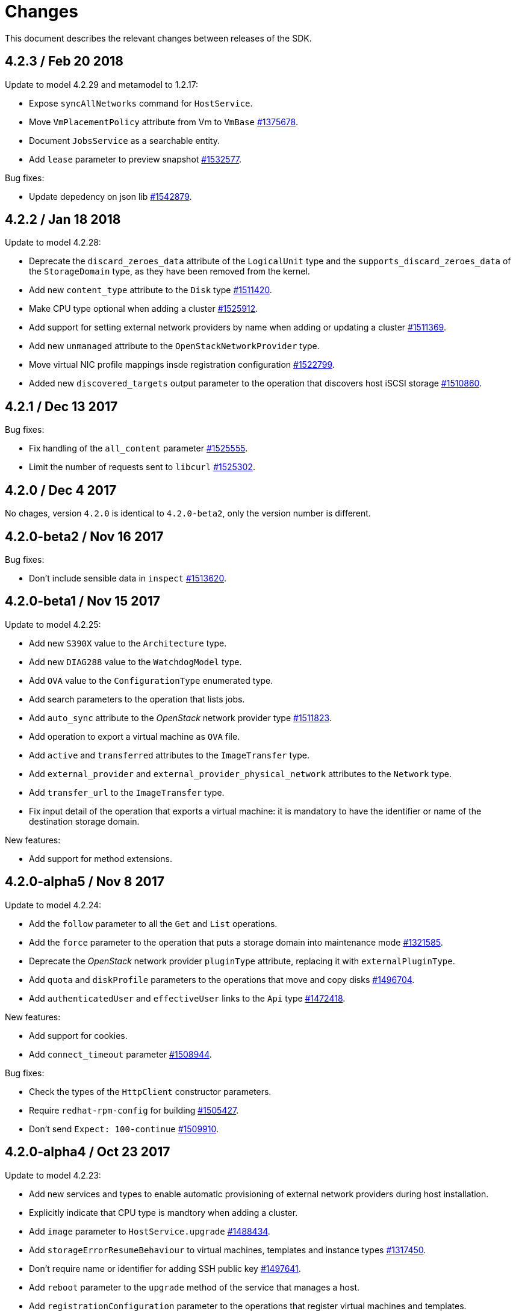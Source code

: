 = Changes

This document describes the relevant changes between releases of the SDK.

== 4.2.3 / Feb 20 2018
Update to model 4.2.29 and metamodel to 1.2.17:

* Expose `syncAllNetworks` command for `HostService`.

* Move `VmPlacementPolicy` attribute from Vm to `VmBase`
  https://bugzilla.redhat.com/1375678[#1375678].

* Document `JobsService` as a searchable entity.

* Add `lease` parameter to preview snapshot
  https://bugzilla.redhat.com/1532577[#1532577].

Bug fixes:

* Update depedency on json lib
  https://bugzilla.redhat.com/1542879[#1542879].

== 4.2.2 / Jan 18 2018

Update to model 4.2.28:

* Deprecate the `discard_zeroes_data` attribute of the `LogicalUnit`
  type and the `supports_discard_zeroes_data` of the `StorageDomain`
  type, as they have been removed from the kernel.

* Add new `content_type` attribute to the `Disk` type
  https://bugzilla.redhat.com/1511420[#1511420].

* Make CPU type optional when adding a cluster
  https://bugzilla.redhat.com/1525912[#1525912].

* Add support for setting external network providers by name when adding
  or updating a cluster https://bugzilla.redhat.com/1511369[#1511369].

* Add new `unmanaged` attribute to the `OpenStackNetworkProvider` type.

* Move virtual NIC profile mappings insde registration configuration
  https://bugzilla.redhat.com/1522799[#1522799].

* Added new `discovered_targets` output parameter to the operation that
  discovers host iSCSI storage
  https://bugzilla.redhat.com/1510860[#1510860].

== 4.2.1 / Dec 13 2017

Bug fixes:

* Fix handling of the `all_content` parameter
  https://bugzilla.redhat.com/1525555[#1525555].

* Limit the number of requests sent to `libcurl`
  https://bugzilla.redhat.com/1525302[#1525302].

== 4.2.0 / Dec 4 2017

No chages, version `4.2.0` is identical to `4.2.0-beta2`, only the
version number is different.

== 4.2.0-beta2 / Nov 16 2017

Bug fixes:

* Don't include sensible data in `inspect`
  https://bugzilla.redhat.com/1513620[#1513620].

== 4.2.0-beta1 / Nov 15 2017

Update to model 4.2.25:

* Add new `S390X` value to the `Architecture` type.

* Add new `DIAG288` value to the `WatchdogModel` type.

* Add `OVA` value to the `ConfigurationType` enumerated type.

* Add search parameters to the operation that lists jobs.

* Add `auto_sync` attribute to the _OpenStack_ network provider type
  https://bugzilla.redhat.com/1511823[#1511823].

* Add operation to export a virtual machine as `OVA` file.

* Add `active` and `transferred` attributes to the `ImageTransfer` type.

* Add `external_provider` and `external_provider_physical_network`
  attributes to the `Network` type.

* Add `transfer_url` to the `ImageTransfer` type.

* Fix input detail of the operation that exports a virtual machine: it
  is mandatory to have the identifier or name of the destination
  storage domain.

New features:

* Add support for method extensions.

== 4.2.0-alpha5 / Nov 8 2017

Update to model 4.2.24:

* Add the `follow` parameter to all the `Get` and `List` operations.

* Add the `force` parameter to the operation that puts a storage domain
  into maintenance mode https://bugzilla.redhat.com/1321585[#1321585].

* Deprecate the _OpenStack_ network provider `pluginType` attribute,
  replacing it with `externalPluginType`.

* Add `quota` and `diskProfile` parameters to the operations that move
  and copy disks https://bugzilla.redhat.com/1496704[#1496704].

* Add `authenticatedUser` and `effectiveUser` links to the `Api` type
  https://bugzilla.redhat.com/1472418[#1472418].

New features:

* Add support for cookies.

* Add `connect_timeout` parameter
  https://bugzilla.redhat.com/1508944[#1508944].

Bug fixes:

* Check the types of the `HttpClient` constructor parameters.

* Require `redhat-rpm-config` for building
  https://bugzilla.redhat.com/1505427[#1505427].

* Don't send `Expect: 100-continue`
  https://bugzilla.redhat.com/1509910[#1509910].

== 4.2.0-alpha4 / Oct 23 2017

Update to model 4.2.23:

* Add new services and types to enable automatic provisioning of
  external network providers during host installation.

* Explicitly indicate that CPU type is mandtory when adding a cluster.

* Add `image` parameter to `HostService.upgrade`
  https://bugzilla.redhat.com/1488434[#1488434].

* Add `storageErrorResumeBehaviour` to virtual machines, templates and
  instance types https://bugzilla.redhat.com/1317450[#1317450].

* Don't require name or identifier for adding SSH public key
  https://bugzilla.redhat.com/1497641[#1497641].

* Add `reboot` parameter to the `upgrade` method of the service that
  manages a host.

* Add `registrationConfiguration` parameter to the operations that
  register virtual machines and templates.

* Add documentation explaining how to add snapshots with disk
  attachments.

* Add documentation explaining how to add a template with disks in
  specific storage domains https://bugzilla.redhat.com/1492614[#1492614].

* Add `vnicProfileMappings` parameter to the operation that registers a
  template.

New features:

* Check types of service method parameters
  https://bugzilla.redhat.com/1378113[#1378113].

* Add support for multiple threads
  https://bugzilla.redhat.com/1496846[#1496846].

Bug fixes:

* Check types of HTTP client constructor parameters.

== 4.2.0-alpha3 / Sep 25 2017

Update to model 4.2.19:

* Add new `NicNetworkFilterParameter` type and related services.

* Add `StorageDomainDisks` and `AttachedStorageDomainDisks`.

* Add operation to register storage domain disk.

* Add `all_content` parameter to snapshots services.

* Add `default_route` value to the `NetworkUsage` enum.

* Add the `all_content` parameter to `Host.Get` and `Hosts.List`.

* Fix the documentation of the method that lists events
  https://bugzilla.redhat.com/1447622[#1447622].

* Fix the direction of the main parameter of the method that adds a
  CDROM to a virtual machine. It should be input and output.

* Add the `index` attribute to the `Event` type
  https://bugzilla.redhat.com/1448511[#1448511].

* Add `volatile` parameter to the method that starts a virtual machine.

* Add `RefreshLun` method to the service that manages a disk.
  https://bugzilla.redhat.com/1404389[#1404389].

* Add Link Layer Discovery Protocol (LLDP).

* Add a `refresh` parameter to `FilesService.list`.

* Add `firewal_type` attribute to the `Cluster` type.

* Add `has_illegal_images` attribute to the `Vm` type.

* Add support for creating image transfers using disks and snapshots.

* Add `size` and `type` properties to the `Image` type.

* Add `total_size` attribute to the `Disk` type.

* Add support for listing cluster level features, and enabling/disabing
  them for clusters.

* Storage domain identifier isn't mandatory to create quota limit.

* Don't require deprecated affinity group attributes
  https://bugzilla.redhat.com/1488729[#1488729].

* Fix optional fields in storage domain add and update
  https://bugzilla.redhat.com/1488929[1488929].

* Add new `HIGH_PERFORMANCE` value to the `VmType` enum.

* Add new types and services for access to system configuration options.

New features:

* Improve log messages so that they contain the method and path of the
  request.

* Add `AuthError`, `ConnectionError`, `NotFoundError` and
  `TimeoutError`.

== 4.2.0-alpha2 / Jul 21 2017

New features:

* Add a method to Probe to check whether an ovirt instance exists.

Bug fixes:

* Changing 'bundler' executable instead of 'bundle'
  https://bugzilla.redhat.com/1462664[1462664].

* Ignore unrelated responses from server
  https://bugzilla.redhat.com/1459254[1459254].

== 4.2.0-alpha1 / Jun 6 2017

Bug fixes:

* Handle correctly actions that return HTTP 201 and 202 response codes.

== 4.1.7 / Jun 2 2017

Bug fixes:

* Fix missing `curl_multi_wait` symbol when using libcurl older
  than 7.28.0.

== 4.1.6 / May 31 2017

Update to model 4.1.35:

* Replace generic assigned networks services with services specific to
  the type of object that they are assigned to, in particular data
  centers and clusters.

* Add `driver` attribute to `HostDevice` type.

* Add common concepts document.

* Add appendix containing changes from version 3 to version 4 of
  the API.

* Add `readOnly` attribute to the `DiskAttachment` type.

* Fix the type of the `Host.nics` link. It should be of type
  `HostNic[]`, not `Nic[]`.

New features:

* Add support for asynchronous requests.

* Automatically replace bad tokens
  https://bugzilla.redhat.com/1434831[#1434831].

* Improve error message for wrong content type
  https://bugzilla.redhat.com/1440292[#1440292].

* Add `Error.code`
  https://bugzilla.redhat.com/1443420[#1443420].

* Add `Error.fault`.

* Add support for request timeout.

== 4.1.5 / Mar 15 2017

Update to model 4.1.33:

* Replace the `Seal` operation of the service that manages a template
  with a new `seal` parameter in the operation that adds a template
  https://bugzilla.redhat.com/1335642[#1335642].

* Add `unregistered` parameter for the operations to list disks,
  virtual machines, and templates in storage domains
  https://bugzilla.redhat.com/1428159[#1428159].

* Fix the direction of the `statistic` parameter of the `Statistic`
  service, must be out only.

* Revert the addition of the operation to update disks.

== 4.1.4 / Mar 3 2017

Bug fixes:

* Don't avoid reserved words in enum values text.

* Red correctly attributes with enum values
  https://bugzilla.redhat.com/1428642[#1428642].

== 4.1.3 / Mar 2 2017

Update to model 4.1.31:

* Add `auto_storage_select` attribute to the `VmPool` type.

* Move `vnic_profile_mappings` and `reassign_bad_macs` from
  the `import` operation to the `register` operation

* Add IPv6 details to the `NicConfiguration` type.

* Add NFS 4.2 support.

New features:

* Add support for custom headers and query parameters.

* Ignore unsupported enum values.

* Check that URL has been provided.

* Send INFO log messages with summaries of requests and responses.

Bug fixes:

* Fix writing of lists of structs.

== 4.1.2 / Feb 9 2017

Bug fixes:

* Use `curl-config` to detect `libcurl`, if possible.

== 4.1.1 / Feb 1 2017

Bug fixes:

* Don't require `json` 1.8, as it makes the SDK incompatible with
  applications that need version 2.0 or newer.

== 4.1.0 / Jan 31 2017

This release is mostly identical to `4.1.0-alpha3`, the only difference
is that it fixes a test failure in Ruby 2.4.0, due to the unification of
integer types.

== 4.1.0-alpha3 / Jan 27 2017

Update to model 4.1.29:

* Add `execution_host` link to the `Step` type.

* Add new `lease` attribute to virtual machines and templates.

New features:

* Accept CA files and strings.

== 4.1.0-alpha2 / Jan 12 2017

Update to model 4.1.26:

* Add `succeeded` parameter to the operation that end an external job.

* Add `initial_size` attribute to the `Disk` type.

Bug fixes:

* Fix writing 'id' attribute for enum values.
  https://bugzilla.redhat.com/1408839[#1408839].

* Enable installation in Vagrant with embedded Ruby
  https://bugzilla.redhat.com/1411594[#1411594].

== 4.1.0-alpha1 / Dec 19 2016

Update to model 4.1.24:

* Added new `v4` value to the `StorageFormat` enum.

* Add `seal` operation to the service that manages templates.

* Add `progress` attribute to the `Disk` and `Step` types.

* Add `allow_partial_import` parameter to the operations that import
  virtual machines and templates.

* Add `ticket` operation to the service that manages the graphics
  console of a virtual machine.

* Added `urandom` to the `RngSource` enumerated type.

* Added `migratable` flag to the `VnicProfile` type.

* Add `gluster_tuned_profile` to the `Cluster` type.

* Add `skip_if_gluster_bricks_up` and `skip_if_gluster_quorum_not_met`
  attributes to the `FencingPolicy` type.

* Add the `ImageTransferDirection` enumerated type and the `direction`
  attribute to the `ImageTransfer` type.

* Replace the generic `GraphicsConsole` and `GraphicsConsoles` with
  specific services for virtual machines, templates and instance
  types.

* Deprecate the `legacy` USB type.

* Add `remoteviewerconnectionfile` action to the `GraphicsConsole`
  service.

* Add `max` attribute to the `MemoryPolicy` type.

* Make `Ip.version` optional.

* Add the `active_slave` link to the `Bonding` type.

* Add DNS configuration support to `Network` and `NetworkAttachment`.

* Add the `uses_scsi_reservation` attribute to the `DiskAttachment`
  type.

* Add the `sparsify` method to `DiskService`.

* Add the `discard_max_size` and `discard_zeroes_data` to the `LogicalUnit`
  type.

* Add `logical_name` attribute to the disk attachment type.

* Add the `upgradecheck` action to the host service.

* Add the `original_template` link to the virtual machine type.

New features:

* Require Ruby 2.

* Enable compression by default https://bugzilla.redhat.com/1370464[#1370464].

== 4.0.6 / Oct 18 2016

Update to model 4.0.37.

New features:

* Add services to support disk attachments of virtual machines available
  for import from storage domains.

* Add `gluster` value to the `NetworkUsage` enum.

* Add `force` parameter to the operation that updates a storage server
  connection.

Bug fixes:

* Fix the type of the `ticket` parameter of the `VmService.ticket`
  method.

* Fix the type of the `authentication_method` attribute of the `Ssh`
  type.

* Rename the `AuthenticationMethod` enum type to `SshAuthenticationMethod`.

* Fix the name of the `exclusive` parameter o the `TemplateService.export`
  method.

* Add the missing `cluster` parameter to the `OpenstackImageService.import`
  method.

* Move the `quota` link from the `Vm` type to the `VmBase` type.

* Add missing `template` and `storage_domain` parameters to the
  operation that imports an image.

* Add the `next_run` parameter to the operation that updates a virtual
  machine.

* Add the `all_content` parameters to the operations that list and
  retrieve virtual machines.

* Implement `==` and `eql?` for types https://bugzilla.redhat.com/1383613[#1383613].

== 4.0.5 / Oct 7 2016

Bug Fixes:

* Fix bug failure in Mac OS.

== 4.0.3 / Oct 7 2016

New features:

* Removed dependency on the `curb` gem.

== 4.0.2 / Sep 29 2016

New features:

* Add generic `Writer.write` method to support generating XML from
  objects of unknown types.

* Add new `Probe.probe` method to detect the versions of the API
  supported by the server.

Bug fixes:

* Add support for optional parameters to update methods.

* Use XML schema naming exceptions to correctly generate tag names like
  `openstack_image_provider`.

* Write correctly lists of enum values  https://bugzilla.redhat.com/1378066[#1378066].

* Write correctly empty lists of enum values.

== 4.0.1 / Sep 6 2016

Update to model 4.0.33.

New features:

* Add the `custom_scheduling_policy_properties` attribute to the
  `Cluster` type.

* Add services and types to support transfer of images.

* Add generic reader.

Bug fixes:

* Remove the `add` and `remove` operations of virtual machine
  CDROMs.

* Fix the type of the `usages` attribute of the `Network` type, it
  should be a list of values of the `NetworkUsage` enum, not a list
  of strings.

* Fix reading of lists of elements https://bugzilla.redhat.com/1373436[#1373436].

* Accept `action` and `fault` from actions.

* Fix reading of list of primitive and enum types.

== 4.0.0 / Aug 29 2016

This version didn't include any change other than removing the `alpha`
suffix from the version number.

== 4.0.0.alpha21 / Aug 22 2016

Bug fixes:

* Don't send SSO passwords using HTTP GET and query parameter.

== 4.0.0.alpha20 / Aug 18 2016

Update to model 4.0.32.

New features:

* Add `logical_name` attribute to the disk attachment type.

* Add the `clone_permissions` parameter to the operations that add
  virtual machines and templates.

* Add the `clone` parameter to the operation that adds a new virtual
  machine.

* Add the `ad_partner_mac` attribute to the bonding type.

* Add the `ad_aggregator_id` attribute to the host NIC type.

* Add the `ExternalVmImportsService` and related types.

Bug fixes:

* Add support for secondary parameters https://bugzilla.redhat.com/1366548[#1366548].

* Fix the name of the parameter to get virtual machine from affinity
  label, should be `vm` instead of `host`.

== 4.0.0.alpha19 / Jul 30 2016

New features:

* Add support for Mac OS X.

== 4.0.0.alpha18 / Jul 29 2016

Update to model 4.0.29:

Bug fixes:

* Add `logical_name` attribute to the disk attachment type.

* Fix the name of the parameter to get virtual machine from affinity
  label, should be `vm` instead of `host`.

== 4.0.0.alpha17 / Jul 19 2016

Update to model 4.0.28.

New features:

* Added `switch_type` attribute to `Host` type.

* Add `permits` to the cluster level type.

* Add the `current` parameter to the virtual machine graphics consoles
  service.

Bug fixes:

* Fix the name of the output parameter of the method to list affinity
  groups, should be `groups` instead of `list`.

== 4.0.0.alpha16 / Jul 15 2016

New features:

* Use `Logger` instead of file for the `:log` parameter of the
  connection class.

* Add `dig` method to all types.
